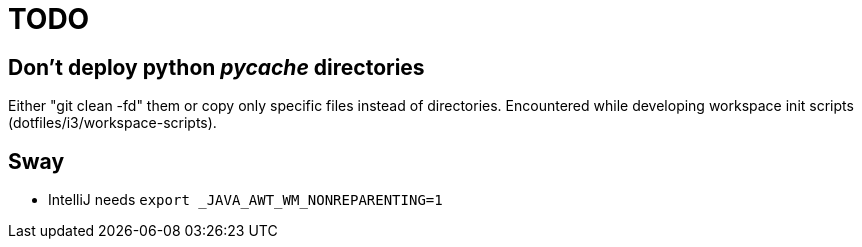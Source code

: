 = TODO

== Don't deploy python __pycache__ directories

Either "git clean -fd" them or copy only specific files instead of directories.
Encountered while developing workspace init scripts (dotfiles/i3/workspace-scripts).

== Sway

* IntelliJ needs `export _JAVA_AWT_WM_NONREPARENTING=1`
